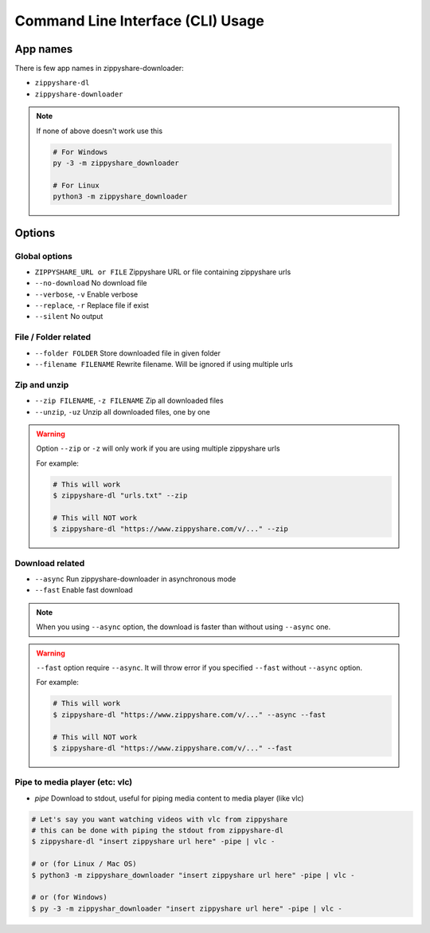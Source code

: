 Command Line Interface (CLI) Usage
===================================

App names
----------

There is few app names in zippyshare-downloader:

- ``zippyshare-dl``
- ``zippyshare-downloader``

.. note::

    If none of above doesn't work use this

    .. code-block:: shell

        # For Windows
        py -3 -m zippyshare_downloader

        # For Linux
        python3 -m zippyshare_downloader


Options
-------

Global options
~~~~~~~~~~~~~~~

- ``ZIPPYSHARE_URL or FILE``     Zippyshare URL or file containing zippyshare urls
- ``--no-download``              No download file
- ``--verbose``, ``-v``          Enable verbose
- ``--replace``, ``-r``          Replace file if exist
- ``--silent``                   No output

File / Folder related
~~~~~~~~~~~~~~~~~~~~~~

- ``--folder FOLDER``            Store downloaded file in given folder
- ``--filename FILENAME``        Rewrite filename. Will be ignored if using multiple urls

Zip and unzip
~~~~~~~~~~~~~~

- ``--zip FILENAME``, ``-z FILENAME`` Zip all downloaded files
- ``--unzip``, ``-uz`` Unzip all downloaded files, one by one

.. warning:: 
    
    Option ``--zip`` or ``-z`` will only work if you are using multiple zippyshare urls

    For example:

    .. code-block:: shell

        # This will work
        $ zippyshare-dl "urls.txt" --zip

        # This will NOT work
        $ zippyshare-dl "https://www.zippyshare.com/v/..." --zip

Download related
~~~~~~~~~~~~~~~~~

- ``--async`` Run zippyshare-downloader in asynchronous mode
- ``--fast`` Enable fast download

.. note::

    When you using ``--async`` option, the download is faster than without using
    ``--async`` one.

.. warning::

    ``--fast`` option require ``--async``. It will throw error if you specified
    ``--fast`` without ``--async`` option.

    For example:

    .. code-block:: shell

        # This will work
        $ zippyshare-dl "https://www.zippyshare.com/v/..." --async --fast

        # This will NOT work
        $ zippyshare-dl "https://www.zippyshare.com/v/..." --fast

Pipe to media player (etc: vlc)
~~~~~~~~~~~~~~~~~~~

- `pipe` Download to stdout, useful for piping media content to media player (like vlc)

.. code-block:: shell

    # Let's say you want watching videos with vlc from zippyshare
    # this can be done with piping the stdout from zippyshare-dl
    $ zippyshare-dl "insert zippyshare url here" -pipe | vlc -

    # or (for Linux / Mac OS)
    $ python3 -m zippyshare_downloader "insert zippyshare url here" -pipe | vlc -

    # or (for Windows)
    $ py -3 -m zippyshar_downloader "insert zippyshare url here" -pipe | vlc -

